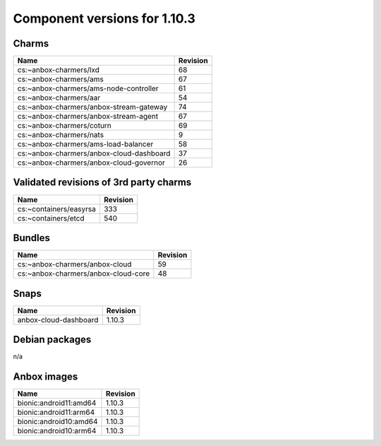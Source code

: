 .. _component-versions-1.10.3:

=============================
Component versions for 1.10.3
=============================

Charms
======
.. list-table::
   :header-rows: 1

   * - Name
     - Revision
   * - cs:~anbox-charmers/lxd
     - 68
   * - cs:~anbox-charmers/ams
     - 67
   * - cs:~anbox-charmers/ams-node-controller
     - 61
   * - cs:~anbox-charmers/aar
     - 54
   * - cs:~anbox-charmers/anbox-stream-gateway
     - 74
   * - cs:~anbox-charmers/anbox-stream-agent
     - 67
   * - cs:~anbox-charmers/coturn
     - 69
   * - cs:~anbox-charmers/nats
     - 9
   * - cs:~anbox-charmers/ams-load-balancer
     - 58
   * - cs:~anbox-charmers/anbox-cloud-dashboard
     - 37
   * - cs:~anbox-charmers/anbox-cloud-governor
     - 26


Validated revisions of 3rd party charms
=======================================
.. list-table::
   :header-rows: 1

   * - Name
     - Revision
   * - cs:~containers/easyrsa
     - 333
   * - cs:~containers/etcd
     - 540

Bundles
=======
.. list-table::
   :header-rows: 1

   * - Name
     - Revision
   * - cs:~anbox-charmers/anbox-cloud
     - 59
   * - cs:~anbox-charmers/anbox-cloud-core
     - 48

Snaps
=====
.. list-table::
   :header-rows: 1

   * - Name
     - Revision
   * - anbox-cloud-dashboard
     - 1.10.3

Debian packages
===============
n/a

Anbox images
============
.. list-table::
   :header-rows: 1

   * - Name
     - Revision
   * - bionic:android11:amd64
     - 1.10.3
   * - bionic:android11:arm64
     - 1.10.3
   * - bionic:android10:amd64
     - 1.10.3
   * - bionic:android10:arm64
     - 1.10.3
